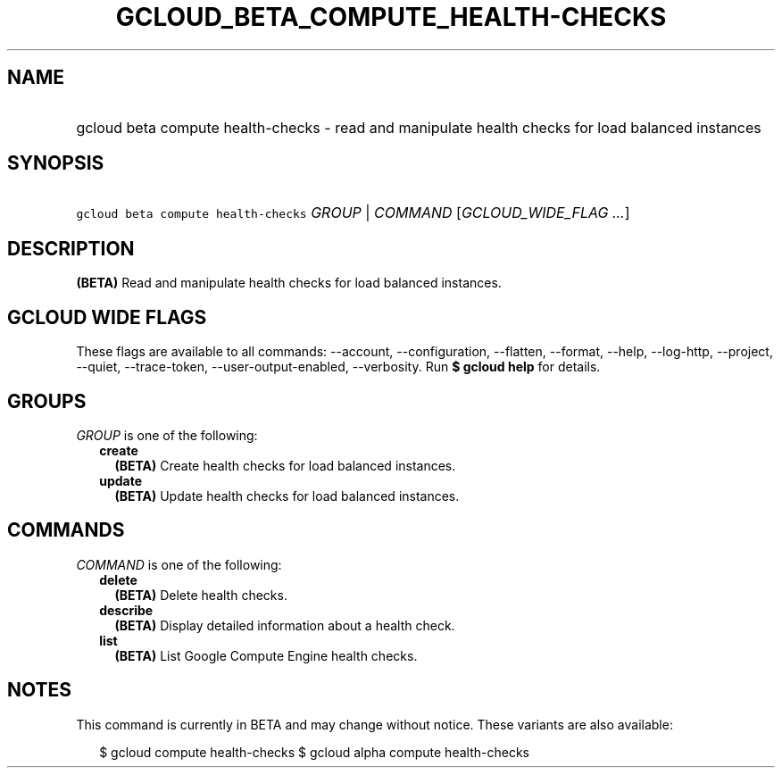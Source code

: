 
.TH "GCLOUD_BETA_COMPUTE_HEALTH\-CHECKS" 1



.SH "NAME"
.HP
gcloud beta compute health\-checks \- read and manipulate health checks for load balanced instances



.SH "SYNOPSIS"
.HP
\f5gcloud beta compute health\-checks\fR \fIGROUP\fR | \fICOMMAND\fR [\fIGCLOUD_WIDE_FLAG\ ...\fR]



.SH "DESCRIPTION"

\fB(BETA)\fR Read and manipulate health checks for load balanced instances.



.SH "GCLOUD WIDE FLAGS"

These flags are available to all commands: \-\-account, \-\-configuration,
\-\-flatten, \-\-format, \-\-help, \-\-log\-http, \-\-project, \-\-quiet,
\-\-trace\-token, \-\-user\-output\-enabled, \-\-verbosity. Run \fB$ gcloud
help\fR for details.



.SH "GROUPS"

\f5\fIGROUP\fR\fR is one of the following:

.RS 2m
.TP 2m
\fBcreate\fR
\fB(BETA)\fR Create health checks for load balanced instances.

.TP 2m
\fBupdate\fR
\fB(BETA)\fR Update health checks for load balanced instances.


.RE
.sp

.SH "COMMANDS"

\f5\fICOMMAND\fR\fR is one of the following:

.RS 2m
.TP 2m
\fBdelete\fR
\fB(BETA)\fR Delete health checks.

.TP 2m
\fBdescribe\fR
\fB(BETA)\fR Display detailed information about a health check.

.TP 2m
\fBlist\fR
\fB(BETA)\fR List Google Compute Engine health checks.


.RE
.sp

.SH "NOTES"

This command is currently in BETA and may change without notice. These variants
are also available:

.RS 2m
$ gcloud compute health\-checks
$ gcloud alpha compute health\-checks
.RE

